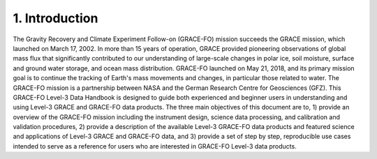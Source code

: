#################################################################
1. Introduction
#################################################################

The Gravity Recovery and Climate Experiment Follow-on (GRACE-FO) mission succeeds the GRACE mission, which launched on March 17, 2002. In more than 15 years of operation, GRACE provided pioneering observations of global mass flux that significantly contributed to our understanding of large-scale changes in polar ice, soil moisture, surface and ground water storage, and ocean mass distribution. GRACE-FO launched on May 21, 2018, and its primary mission goal is to continue the tracking of Earth's mass movements and changes, in particular those related to water. The GRACE-FO mission is a partnership between NASA and the German Research Centre for Geosciences (GFZ). 
This GRACE-FO Level-3 Data Handbook is designed to guide both experienced and beginner users in understanding and using Level-3 GRACE and GRACE-FO data products. The three main objectives of this document are to, 1) provide an overview of the GRACE-FO mission including the instrument design, science data processing, and calibration and validation procedures, 2) provide a description of the available Level-3 GRACE-FO data products and featured science and applications of Level-3 GRACE and GRACE-FO data, and 3) provide a set of step by step, reproducible use cases intended to serve as a reference for users who are interested in GRACE-FO Level-3 data products. 


